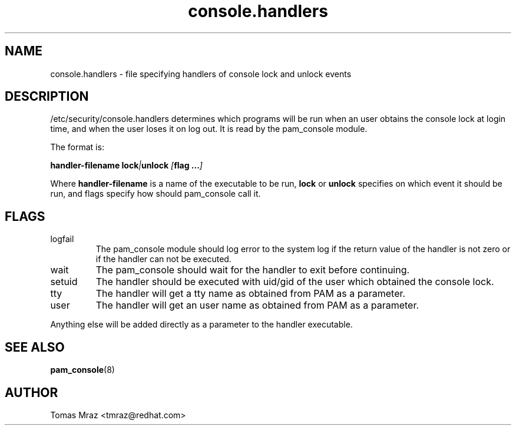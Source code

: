 .\" Copyright 2005 Red Hat Software, Inc.
.\" Written by Tomas Mraz <tmraz@redhat.com>
.TH console.handlers 5 2005/3/9 "Red Hat" "System Administrator's Manual"
.SH NAME
console.handlers \- file specifying handlers of console lock and unlock events
.SH DESCRIPTION
/etc/security/console.handlers determines which programs will be run when an
user obtains the console lock at login time, and when the user loses it
on log out. It is read by the pam_console module.

The format is:

\fBhandler-filename\fP \fBlock\fP\fI|\fP\fBunlock\fP \fI[\fP\fBflag ...\fP\fI]\fP

Where \fBhandler-filename\fP is a name of the executable to be run, \fBlock\fP or
\fBunlock\fP specifies on which event it should be run, and flags specify how
should pam_console call it.
.SH FLAGS
.IP logfail
The pam_console module should log error to the system log if the return value of the
handler is not zero or if the handler can not be executed.
.IP wait
The pam_console should wait for the handler to exit before continuing.
.IP setuid
The handler should be executed with uid/gid of the user which obtained the
console lock.
.IP tty
The handler will get a tty name as obtained from PAM as a parameter.
.IP user
The handler will get an user name as obtained from PAM as a parameter.
.PP
Anything else will be added directly as a parameter to the handler executable.
.SH "SEE ALSO"
.BR pam_console (8)
.SH AUTHOR
Tomas Mraz <tmraz@redhat.com>
